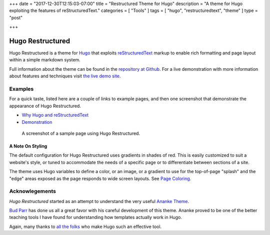 +++
date = "2017-12-30T12:15:03-07:00"
title = "Restructured Theme for Hugo"
description = "A theme for Hugo exploiting the features of reStructuredText."
categories = [ "Tools" ]
tags = [ "hugo", "restructuredtext", "theme" ]
type = "post"

+++

Hugo Restructured
#################

Hugo Restructured is a theme for `Hugo <https://gohugo.io/>`__
that exploits
`reStructuredText <https://docutils.sourceforge.net/rst.html>`__
markup to enable rich formatting and page layout
within a simple markdown system.

Full information about the theme can be found in the
`repository at Github <https://github.com/fisodd/hugo-restructured>`__.
For a live demonstration with more information about
features and techniques visit
`the live demo site <https://hugo-restructured-demo.netlify.com/>`__.


Examples
********

For a quick taste, listed here are a couple of links to example pages,
and then one screenshot that demonstrate the appearance of Hugo Restructured.

.. class:: bulletless

* `Why Hugo and reStructuredText
  <https://hugo-restructured-demo.netlify.com/post/hugo-and-rest/>`__

* `Demonstration
  <https://hugo-restructured-demo.netlify.com/post/using-rest/>`__


.. figure:: https://github.com/fisodd/hugo-restructured/raw/master/images/screenshot.png
   :class: fullwidth

   A screenshot of a sample page using Hugo Restructured.

A Note On Styling
-----------------

The default configuration for Hugo Restructured uses gradients in
shades of red.  This is easily customized to suit a website's style,
or tuned to accommodate the needs of a specific page or to differentiate
between sections of a site.

The theme uses Hugo variables to define a color, or an image, or
a gradient to use for the top-of-page "splash" and the "edge" areas
exposed as the page responds to wide screen layouts.
See `Page Coloring
<https://hugo-restructured-demo.netlify.com/post/configuring/#page-coloring>`__.


Acknowlegements
***************

:title:`Hugo Restructured` started as an attempt to understand
the very useful
`Ananke Theme <https://themes.gohugo.io/gohugo-theme-ananke/>`__.

`Bud Parr <https://github.com/budparr>`__
has done us all a great favor with his careful development of this theme.
Ananke proved to be one of the better teaching tools I have found
for understanding how templates actually work in Hugo.

Again, many thanks to
`all the folks <https://github.com/gohugoio/hugo/graphs/contributors>`__
who make Hugo such an effective tool.

